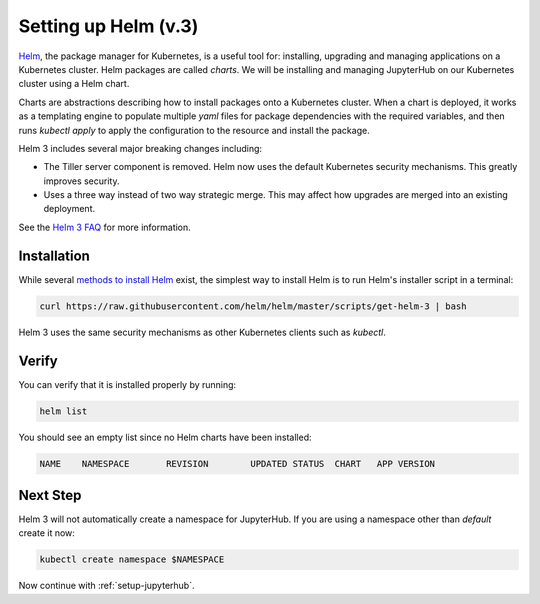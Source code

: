 .. _setup-helm:

Setting up Helm (v.3)
=====================

`Helm <https://helm.sh/>`_, the package manager for Kubernetes, is a useful tool
for: installing, upgrading and managing applications on a Kubernetes cluster.
Helm packages are called *charts*.
We will be installing and managing JupyterHub on our Kubernetes cluster using a Helm chart.

Charts are abstractions describing how to install packages onto a Kubernetes
cluster. When a chart is deployed, it works as a templating engine to populate
multiple `yaml` files for package dependencies with the required variables, and
then runs `kubectl apply` to apply the configuration to the resource and install
the package.

Helm 3 includes several major breaking changes including:

- The Tiller server component is removed. Helm now uses the default Kubernetes
  security mechanisms. This greatly improves security.
- Uses a three way instead of two way strategic merge. This may affect how
  upgrades are merged into an existing deployment.

See the `Helm 3 FAQ <https://helm.sh/docs/faq/>`_ for more information.

Installation
------------

While several `methods to install Helm
<https://helm.sh/docs/intro/install/>`_ exist, the
simplest way to install Helm is to run Helm's installer script in a terminal:

.. code:: bash

   curl https://raw.githubusercontent.com/helm/helm/master/scripts/get-helm-3 | bash

Helm 3 uses the same security mechanisms as other Kubernetes clients such as
`kubectl`.

Verify
------

You can verify that it is installed properly by running:

.. code:: bash

   helm list

You should see an empty list since no Helm charts have been installed:

.. code-block:: bash

   NAME    NAMESPACE       REVISION        UPDATED STATUS  CHART   APP VERSION


Next Step
---------

Helm 3 will not automatically create a namespace for JupyterHub.
If you are using a namespace other than `default` create it now:

.. code:: bash

   kubectl create namespace $NAMESPACE

Now continue with :ref:`setup-jupyterhub`.
